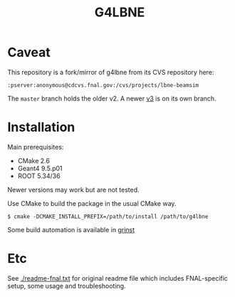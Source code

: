 #+TITLE: G4LBNE

* Caveat

This repository is a fork/mirror of g4lbne from its CVS repository here:

#+BEGIN_EXAMPLE
  :pserver:anonymous@cdcvs.fnal.gov:/cvs/projects/lbne-beamsim
#+END_EXAMPLE

The =master= branch holds the older v2.  A newer [[https://github.com/dune/g4lbne/tree/v3_branch][v3]] is on its own branch.

* Installation

Main prerequisites:

- CMake 2.6
- Geant4 9.5.p01
- ROOT 5.34/36

Newer versions may work but are not tested.

Use CMake to build the package in the usual CMake way.  

#+BEGIN_EXAMPLE
  $ cmake -DCMAKE_INSTALL_PREFIX=/path/to/install /path/to/g4lbne
#+END_EXAMPLE

Some build automation is available in [[https://github.com/brettviren/grinst][grinst]]

* Etc

See [[./readme-fnal.txt]] for original readme file which includes FNAL-specific setup, some usage and troubleshooting.

